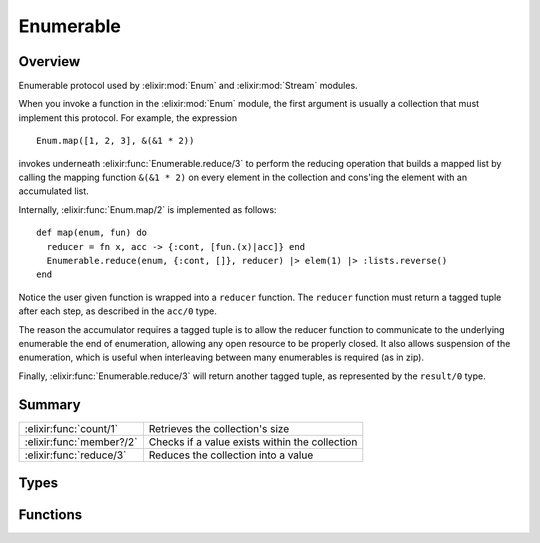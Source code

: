 Enumerable
==============================================================

.. elixir:module:: Enumerable

   :mtype: protocol

Overview
--------

Enumerable protocol used by :elixir:mod:`Enum` and :elixir:mod:`Stream` modules.

When you invoke a function in the :elixir:mod:`Enum` module, the first argument is
usually a collection that must implement this protocol. For example, the
expression

::

    Enum.map([1, 2, 3], &(&1 * 2))

invokes underneath :elixir:func:`Enumerable.reduce/3` to perform the reducing
operation that builds a mapped list by calling the mapping function
``&(&1 * 2)`` on every element in the collection and cons'ing the
element with an accumulated list.

Internally, :elixir:func:`Enum.map/2` is implemented as follows:

::

    def map(enum, fun) do
      reducer = fn x, acc -> {:cont, [fun.(x)|acc]} end
      Enumerable.reduce(enum, {:cont, []}, reducer) |> elem(1) |> :lists.reverse()
    end

Notice the user given function is wrapped into a ``reducer`` function.
The ``reducer`` function must return a tagged tuple after each step, as
described in the ``acc/0`` type.

The reason the accumulator requires a tagged tuple is to allow the
reducer function to communicate to the underlying enumerable the end of
enumeration, allowing any open resource to be properly closed. It also
allows suspension of the enumeration, which is useful when interleaving
between many enumerables is required (as in zip).

Finally, :elixir:func:`Enumerable.reduce/3` will return another tagged tuple, as
represented by the ``result/0`` type.





Summary
-------

======================== =
:elixir:func:`count/1`   Retrieves the collection's size 

:elixir:func:`member?/2` Checks if a value exists within the collection 

:elixir:func:`reduce/3`  Reduces the collection into a value 
======================== =



Types
-----

.. elixir:type:: Enumerable.acc/0

   :elixir:type:`acc/0` :: {:cont, term} | {:halt, term} | {:suspend, term}
   

   The accumulator value for each step.
   
   It must be a tagged tuple with one of the following "tags":
   
   -  ``:cont`` - the enumeration should continue
   -  ``:halt`` - the enumeration should halt immediately
   -  ``:suspend`` - the enumeration should be suspended immediately
   
   Depending on the accumulator value, the result returned by
   :elixir:func:`Enumerable.reduce/3` will change. Please check the ``result`` type
   docs for more information.
   
   In case a reducer function returns a ``:suspend`` accumulator, it must
   be explicitly handled by the caller and never leak.
   

.. elixir:type:: Enumerable.reducer/0

   :elixir:type:`reducer/0` :: (term, term -> :elixir:type:`acc/0`)
   

   The reducer function.
   
   Should be called with the collection element and the accumulator
   contents. Returns the accumulator for the next enumeration step.
   

.. elixir:type:: Enumerable.result/0

   :elixir:type:`result/0` :: {:done, term} | {:halted, term} | {:suspended, term, :elixir:type:`continuation/0`}
   

   The result of the reduce operation.
   
   It may be *done* when the enumeration is finished by reaching its end,
   or *halted*/*suspended* when the enumeration was halted or suspended by
   the reducer function.
   
   In case a reducer function returns the ``:suspend`` accumulator, the
   ``:suspended`` tuple must be explicitly handled by the caller and never
   leak. In practice, this means regular enumeration functions just need to
   be concerned about ``:done`` and ``:halted`` results.
   
   Furthermore, a ``:suspend`` call must always be followed by another
   call, eventually halting or continuing until the end.
   

.. elixir:type:: Enumerable.continuation/0

   :elixir:type:`continuation/0` :: (:elixir:type:`acc/0` -> :elixir:type:`result/0`)
   

   A partially applied reduce function.
   
   The continuation is the closure returned as a result when the
   enumeration is suspended. When invoked, it expects a new accumulator and
   it returns the result.
   
   A continuation is easily implemented as long as the reduce function is
   defined in a tail recursive fashion. If the function is tail recursive,
   all the state is passed as arguments, so the continuation would simply
   be the reducing function partially applied.
   

.. elixir:type:: Enumerable.t/0

   :elixir:type:`t/0` :: term
   





Functions
---------

.. elixir:function:: Enumerable.count/1
   :sig: count(collection)


   Specs:
   
 
   * count(:elixir:type:`t/0`) :: {:ok, non_neg_integer} | {:error, module}
 

   
   Retrieves the collection's size.
   
   It should return ``{:ok, size}``.
   
   If ``{:error, __MODULE__}`` is returned a default algorithm using
   ``reduce`` and the match (``===``) operator is used. This algorithm runs
   in linear time.
   
   Please force use of the default algorithm unless you can implement an
   algorithm that is significantly faster.
   
   

.. elixir:function:: Enumerable.member?/2
   :sig: member?(collection, value)


   Specs:
   
 
   * member?(:elixir:type:`t/0`, term) :: {:ok, boolean} | {:error, module}
 

   
   Checks if a value exists within the collection.
   
   It should return ``{:ok, boolean}``.
   
   If ``{:error, __MODULE__}`` is returned a default algorithm using
   ``reduce`` and the match (``===``) operator is used. This algorithm runs
   in linear time.
   
   Please force use of the default algorithm unless you can implement an
   algorithm that is significantly faster.
   
   

.. elixir:function:: Enumerable.reduce/3
   :sig: reduce(collection, acc, fun)


   Specs:
   
 
   * reduce(:elixir:type:`t/0`, :elixir:type:`acc/0`, :elixir:type:`reducer/0`) :: :elixir:type:`result/0`
 

   
   Reduces the collection into a value.
   
   Most of the operations in :elixir:mod:`Enum` are implemented in terms of reduce.
   This function should apply the given ``reducer`` function to each item
   in the collection and proceed as expected by the returned accumulator.
   
   As an example, here is the implementation of ``reduce`` for lists:
   
   ::
   
       def reduce(_,     {:halt, acc}, _fun),   do: {:halted, acc}
       def reduce(list,  {:suspend, acc}, fun), do: {:suspended, acc, &reduce(list, &1, fun)}
       def reduce([],    {:cont, acc}, _fun),   do: {:done, acc}
       def reduce([h|t], {:cont, acc}, fun),    do: reduce(t, fun.(h, acc), fun)
   
   
   







